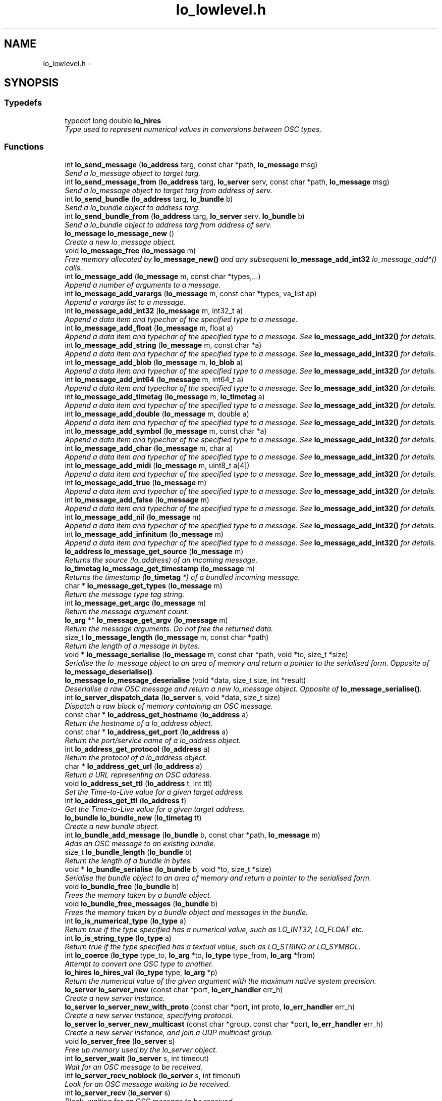 .TH "lo_lowlevel.h" 3 "Thu May 23 2013" "Version 0.26" "liblo" \" -*- nroff -*-
.ad l
.nh
.SH NAME
lo_lowlevel.h \- 
.SH SYNOPSIS
.br
.PP
.SS "Typedefs"

.in +1c
.ti -1c
.RI "typedef long double \fBlo_hires\fP"
.br
.RI "\fIType used to represent numerical values in conversions between OSC types\&. \fP"
.in -1c
.SS "Functions"

.in +1c
.ti -1c
.RI "int \fBlo_send_message\fP (\fBlo_address\fP targ, const char *path, \fBlo_message\fP msg)"
.br
.RI "\fISend a lo_message object to target targ\&. \fP"
.ti -1c
.RI "int \fBlo_send_message_from\fP (\fBlo_address\fP targ, \fBlo_server\fP serv, const char *path, \fBlo_message\fP msg)"
.br
.RI "\fISend a lo_message object to target targ from address of serv\&. \fP"
.ti -1c
.RI "int \fBlo_send_bundle\fP (\fBlo_address\fP targ, \fBlo_bundle\fP b)"
.br
.RI "\fISend a lo_bundle object to address targ\&. \fP"
.ti -1c
.RI "int \fBlo_send_bundle_from\fP (\fBlo_address\fP targ, \fBlo_server\fP serv, \fBlo_bundle\fP b)"
.br
.RI "\fISend a lo_bundle object to address targ from address of serv\&. \fP"
.ti -1c
.RI "\fBlo_message\fP \fBlo_message_new\fP ()"
.br
.RI "\fICreate a new lo_message object\&. \fP"
.ti -1c
.RI "void \fBlo_message_free\fP (\fBlo_message\fP m)"
.br
.RI "\fIFree memory allocated by \fBlo_message_new()\fP and any subsequent \fBlo_message_add_int32\fP lo_message_add*() calls\&. \fP"
.ti -1c
.RI "int \fBlo_message_add\fP (\fBlo_message\fP m, const char *types,\&.\&.\&.)"
.br
.RI "\fIAppend a number of arguments to a message\&. \fP"
.ti -1c
.RI "int \fBlo_message_add_varargs\fP (\fBlo_message\fP m, const char *types, va_list ap)"
.br
.RI "\fIAppend a varargs list to a message\&. \fP"
.ti -1c
.RI "int \fBlo_message_add_int32\fP (\fBlo_message\fP m, int32_t a)"
.br
.RI "\fIAppend a data item and typechar of the specified type to a message\&. \fP"
.ti -1c
.RI "int \fBlo_message_add_float\fP (\fBlo_message\fP m, float a)"
.br
.RI "\fIAppend a data item and typechar of the specified type to a message\&. See \fBlo_message_add_int32()\fP for details\&. \fP"
.ti -1c
.RI "int \fBlo_message_add_string\fP (\fBlo_message\fP m, const char *a)"
.br
.RI "\fIAppend a data item and typechar of the specified type to a message\&. See \fBlo_message_add_int32()\fP for details\&. \fP"
.ti -1c
.RI "int \fBlo_message_add_blob\fP (\fBlo_message\fP m, \fBlo_blob\fP a)"
.br
.RI "\fIAppend a data item and typechar of the specified type to a message\&. See \fBlo_message_add_int32()\fP for details\&. \fP"
.ti -1c
.RI "int \fBlo_message_add_int64\fP (\fBlo_message\fP m, int64_t a)"
.br
.RI "\fIAppend a data item and typechar of the specified type to a message\&. See \fBlo_message_add_int32()\fP for details\&. \fP"
.ti -1c
.RI "int \fBlo_message_add_timetag\fP (\fBlo_message\fP m, \fBlo_timetag\fP a)"
.br
.RI "\fIAppend a data item and typechar of the specified type to a message\&. See \fBlo_message_add_int32()\fP for details\&. \fP"
.ti -1c
.RI "int \fBlo_message_add_double\fP (\fBlo_message\fP m, double a)"
.br
.RI "\fIAppend a data item and typechar of the specified type to a message\&. See \fBlo_message_add_int32()\fP for details\&. \fP"
.ti -1c
.RI "int \fBlo_message_add_symbol\fP (\fBlo_message\fP m, const char *a)"
.br
.RI "\fIAppend a data item and typechar of the specified type to a message\&. See \fBlo_message_add_int32()\fP for details\&. \fP"
.ti -1c
.RI "int \fBlo_message_add_char\fP (\fBlo_message\fP m, char a)"
.br
.RI "\fIAppend a data item and typechar of the specified type to a message\&. See \fBlo_message_add_int32()\fP for details\&. \fP"
.ti -1c
.RI "int \fBlo_message_add_midi\fP (\fBlo_message\fP m, uint8_t a[4])"
.br
.RI "\fIAppend a data item and typechar of the specified type to a message\&. See \fBlo_message_add_int32()\fP for details\&. \fP"
.ti -1c
.RI "int \fBlo_message_add_true\fP (\fBlo_message\fP m)"
.br
.RI "\fIAppend a data item and typechar of the specified type to a message\&. See \fBlo_message_add_int32()\fP for details\&. \fP"
.ti -1c
.RI "int \fBlo_message_add_false\fP (\fBlo_message\fP m)"
.br
.RI "\fIAppend a data item and typechar of the specified type to a message\&. See \fBlo_message_add_int32()\fP for details\&. \fP"
.ti -1c
.RI "int \fBlo_message_add_nil\fP (\fBlo_message\fP m)"
.br
.RI "\fIAppend a data item and typechar of the specified type to a message\&. See \fBlo_message_add_int32()\fP for details\&. \fP"
.ti -1c
.RI "int \fBlo_message_add_infinitum\fP (\fBlo_message\fP m)"
.br
.RI "\fIAppend a data item and typechar of the specified type to a message\&. See \fBlo_message_add_int32()\fP for details\&. \fP"
.ti -1c
.RI "\fBlo_address\fP \fBlo_message_get_source\fP (\fBlo_message\fP m)"
.br
.RI "\fIReturns the source (lo_address) of an incoming message\&. \fP"
.ti -1c
.RI "\fBlo_timetag\fP \fBlo_message_get_timestamp\fP (\fBlo_message\fP m)"
.br
.RI "\fIReturns the timestamp (\fBlo_timetag\fP *) of a bundled incoming message\&. \fP"
.ti -1c
.RI "char * \fBlo_message_get_types\fP (\fBlo_message\fP m)"
.br
.RI "\fIReturn the message type tag string\&. \fP"
.ti -1c
.RI "int \fBlo_message_get_argc\fP (\fBlo_message\fP m)"
.br
.RI "\fIReturn the message argument count\&. \fP"
.ti -1c
.RI "\fBlo_arg\fP ** \fBlo_message_get_argv\fP (\fBlo_message\fP m)"
.br
.RI "\fIReturn the message arguments\&. Do not free the returned data\&. \fP"
.ti -1c
.RI "size_t \fBlo_message_length\fP (\fBlo_message\fP m, const char *path)"
.br
.RI "\fIReturn the length of a message in bytes\&. \fP"
.ti -1c
.RI "void * \fBlo_message_serialise\fP (\fBlo_message\fP m, const char *path, void *to, size_t *size)"
.br
.RI "\fISerialise the lo_message object to an area of memory and return a pointer to the serialised form\&. Opposite of \fBlo_message_deserialise()\fP\&. \fP"
.ti -1c
.RI "\fBlo_message\fP \fBlo_message_deserialise\fP (void *data, size_t size, int *result)"
.br
.RI "\fIDeserialise a raw OSC message and return a new lo_message object\&. Opposite of \fBlo_message_serialise()\fP\&. \fP"
.ti -1c
.RI "int \fBlo_server_dispatch_data\fP (\fBlo_server\fP s, void *data, size_t size)"
.br
.RI "\fIDispatch a raw block of memory containing an OSC message\&. \fP"
.ti -1c
.RI "const char * \fBlo_address_get_hostname\fP (\fBlo_address\fP a)"
.br
.RI "\fIReturn the hostname of a lo_address object\&. \fP"
.ti -1c
.RI "const char * \fBlo_address_get_port\fP (\fBlo_address\fP a)"
.br
.RI "\fIReturn the port/service name of a lo_address object\&. \fP"
.ti -1c
.RI "int \fBlo_address_get_protocol\fP (\fBlo_address\fP a)"
.br
.RI "\fIReturn the protocol of a lo_address object\&. \fP"
.ti -1c
.RI "char * \fBlo_address_get_url\fP (\fBlo_address\fP a)"
.br
.RI "\fIReturn a URL representing an OSC address\&. \fP"
.ti -1c
.RI "void \fBlo_address_set_ttl\fP (\fBlo_address\fP t, int ttl)"
.br
.RI "\fISet the Time-to-Live value for a given target address\&. \fP"
.ti -1c
.RI "int \fBlo_address_get_ttl\fP (\fBlo_address\fP t)"
.br
.RI "\fIGet the Time-to-Live value for a given target address\&. \fP"
.ti -1c
.RI "\fBlo_bundle\fP \fBlo_bundle_new\fP (\fBlo_timetag\fP tt)"
.br
.RI "\fICreate a new bundle object\&. \fP"
.ti -1c
.RI "int \fBlo_bundle_add_message\fP (\fBlo_bundle\fP b, const char *path, \fBlo_message\fP m)"
.br
.RI "\fIAdds an OSC message to an existing bundle\&. \fP"
.ti -1c
.RI "size_t \fBlo_bundle_length\fP (\fBlo_bundle\fP b)"
.br
.RI "\fIReturn the length of a bundle in bytes\&. \fP"
.ti -1c
.RI "void * \fBlo_bundle_serialise\fP (\fBlo_bundle\fP b, void *to, size_t *size)"
.br
.RI "\fISerialise the bundle object to an area of memory and return a pointer to the serialised form\&. \fP"
.ti -1c
.RI "void \fBlo_bundle_free\fP (\fBlo_bundle\fP b)"
.br
.RI "\fIFrees the memory taken by a bundle object\&. \fP"
.ti -1c
.RI "void \fBlo_bundle_free_messages\fP (\fBlo_bundle\fP b)"
.br
.RI "\fIFrees the memory taken by a bundle object and messages in the bundle\&. \fP"
.ti -1c
.RI "int \fBlo_is_numerical_type\fP (\fBlo_type\fP a)"
.br
.RI "\fIReturn true if the type specified has a numerical value, such as LO_INT32, LO_FLOAT etc\&. \fP"
.ti -1c
.RI "int \fBlo_is_string_type\fP (\fBlo_type\fP a)"
.br
.RI "\fIReturn true if the type specified has a textual value, such as LO_STRING or LO_SYMBOL\&. \fP"
.ti -1c
.RI "int \fBlo_coerce\fP (\fBlo_type\fP type_to, \fBlo_arg\fP *to, \fBlo_type\fP type_from, \fBlo_arg\fP *from)"
.br
.RI "\fIAttempt to convert one OSC type to another\&. \fP"
.ti -1c
.RI "\fBlo_hires\fP \fBlo_hires_val\fP (\fBlo_type\fP type, \fBlo_arg\fP *p)"
.br
.RI "\fIReturn the numerical value of the given argument with the maximum native system precision\&. \fP"
.ti -1c
.RI "\fBlo_server\fP \fBlo_server_new\fP (const char *port, \fBlo_err_handler\fP err_h)"
.br
.RI "\fICreate a new server instance\&. \fP"
.ti -1c
.RI "\fBlo_server\fP \fBlo_server_new_with_proto\fP (const char *port, int proto, \fBlo_err_handler\fP err_h)"
.br
.RI "\fICreate a new server instance, specifying protocol\&. \fP"
.ti -1c
.RI "\fBlo_server\fP \fBlo_server_new_multicast\fP (const char *group, const char *port, \fBlo_err_handler\fP err_h)"
.br
.RI "\fICreate a new server instance, and join a UDP multicast group\&. \fP"
.ti -1c
.RI "void \fBlo_server_free\fP (\fBlo_server\fP s)"
.br
.RI "\fIFree up memory used by the lo_server object\&. \fP"
.ti -1c
.RI "int \fBlo_server_wait\fP (\fBlo_server\fP s, int timeout)"
.br
.RI "\fIWait for an OSC message to be received\&. \fP"
.ti -1c
.RI "int \fBlo_server_recv_noblock\fP (\fBlo_server\fP s, int timeout)"
.br
.RI "\fILook for an OSC message waiting to be received\&. \fP"
.ti -1c
.RI "int \fBlo_server_recv\fP (\fBlo_server\fP s)"
.br
.RI "\fIBlock, waiting for an OSC message to be received\&. \fP"
.ti -1c
.RI "\fBlo_method\fP \fBlo_server_add_method\fP (\fBlo_server\fP s, const char *path, const char *typespec, \fBlo_method_handler\fP h, void *user_data)"
.br
.RI "\fIAdd an OSC method to the specifed server\&. \fP"
.ti -1c
.RI "void \fBlo_server_del_method\fP (\fBlo_server\fP s, const char *path, const char *typespec)"
.br
.RI "\fIDelete an OSC method from the specifed server\&. \fP"
.ti -1c
.RI "int \fBlo_server_get_socket_fd\fP (\fBlo_server\fP s)"
.br
.RI "\fIReturn the file descriptor of the server socket\&. \fP"
.ti -1c
.RI "int \fBlo_server_get_port\fP (\fBlo_server\fP s)"
.br
.RI "\fIReturn the port number that the server has bound to\&. \fP"
.ti -1c
.RI "int \fBlo_server_get_protocol\fP (\fBlo_server\fP s)"
.br
.RI "\fIReturn the protocol that the server is using\&. \fP"
.ti -1c
.RI "char * \fBlo_server_get_url\fP (\fBlo_server\fP s)"
.br
.RI "\fIReturn an OSC URL that can be used to contact the server\&. \fP"
.ti -1c
.RI "int \fBlo_server_events_pending\fP (\fBlo_server\fP s)"
.br
.RI "\fIReturn true if there are scheduled events (eg\&. from bundles) waiting to be dispatched by the server\&. \fP"
.ti -1c
.RI "double \fBlo_server_next_event_delay\fP (\fBlo_server\fP s)"
.br
.RI "\fIReturn the time in seconds until the next scheduled event\&. \fP"
.ti -1c
.RI "char * \fBlo_url_get_protocol\fP (const char *url)"
.br
.RI "\fIReturn the protocol portion of an OSC URL, eg\&. udp, tcp\&. \fP"
.ti -1c
.RI "int \fBlo_url_get_protocol_id\fP (const char *url)"
.br
.RI "\fIReturn the protocol ID of an OSC URL\&. \fP"
.ti -1c
.RI "char * \fBlo_url_get_hostname\fP (const char *url)"
.br
.RI "\fIReturn the hostname portion of an OSC URL\&. \fP"
.ti -1c
.RI "char * \fBlo_url_get_port\fP (const char *url)"
.br
.RI "\fIReturn the port portion of an OSC URL\&. \fP"
.ti -1c
.RI "char * \fBlo_url_get_path\fP (const char *url)"
.br
.RI "\fIReturn the path portion of an OSC URL\&. \fP"
.ti -1c
.RI "int \fBlo_strsize\fP (const char *s)"
.br
.RI "\fIA function to calculate the amount of OSC message space required by a C char *\&. \fP"
.ti -1c
.RI "uint32_t \fBlo_blobsize\fP (\fBlo_blob\fP b)"
.br
.RI "\fIA function to calculate the amount of OSC message space required by a lo_blob object\&. \fP"
.ti -1c
.RI "int \fBlo_pattern_match\fP (const char *str, const char *p)"
.br
.RI "\fITest a string against an OSC pattern glob\&. \fP"
.ti -1c
.RI "double \fBlo_timetag_diff\fP (\fBlo_timetag\fP a, \fBlo_timetag\fP b)"
.br
.RI "\fIFind the time difference between two timetags\&. \fP"
.ti -1c
.RI "void \fBlo_timetag_now\fP (\fBlo_timetag\fP *t)"
.br
.RI "\fIReturn a timetag for the current time\&. \fP"
.ti -1c
.RI "size_t \fBlo_arg_size\fP (\fBlo_type\fP type, void *data)"
.br
.RI "\fIReturn the storage size, in bytes, of the given argument\&. \fP"
.ti -1c
.RI "char * \fBlo_get_path\fP (void *data, ssize_t size)"
.br
.RI "\fIGiven a raw OSC message, return the message path\&. \fP"
.ti -1c
.RI "void \fBlo_arg_host_endian\fP (\fBlo_type\fP type, void *data)"
.br
.RI "\fIConvert the specified argument to host byte order where necessary\&. \fP"
.ti -1c
.RI "void \fBlo_arg_network_endian\fP (\fBlo_type\fP type, void *data)"
.br
.RI "\fIConvert the specified argument to network byte order where necessary\&. \fP"
.ti -1c
.RI "void \fBlo_bundle_pp\fP (\fBlo_bundle\fP b)"
.br
.RI "\fIPretty-print a lo_bundle object\&. \fP"
.ti -1c
.RI "void \fBlo_message_pp\fP (\fBlo_message\fP m)"
.br
.RI "\fIPretty-print a lo_message object\&. \fP"
.ti -1c
.RI "void \fBlo_arg_pp\fP (\fBlo_type\fP type, void *data)"
.br
.RI "\fIPretty-print a set of typed arguments\&. \fP"
.ti -1c
.RI "void \fBlo_server_pp\fP (\fBlo_server\fP s)"
.br
.RI "\fIPretty-print a lo_server object\&. \fP"
.ti -1c
.RI "void \fBlo_method_pp\fP (\fBlo_method\fP m)"
.br
.RI "\fIPretty-print a lo_method object\&. \fP"
.ti -1c
.RI "void \fBlo_method_pp_prefix\fP (\fBlo_method\fP m, const char *p)"
.br
.RI "\fIPretty-print a lo_method object, but prepend a given prefix to all field names\&. \fP"
.ti -1c
.RI "void \fBlo_server_thread_pp\fP (\fBlo_server_thread\fP st)"
.br
.RI "\fIPretty-print a lo_server_thread object\&. \fP"
.in -1c
.SH "Detailed Description"
.PP 
The liblo headerfile defining the low-level API functions\&. 
.SH "Author"
.PP 
Generated automatically by Doxygen for liblo from the source code\&.
